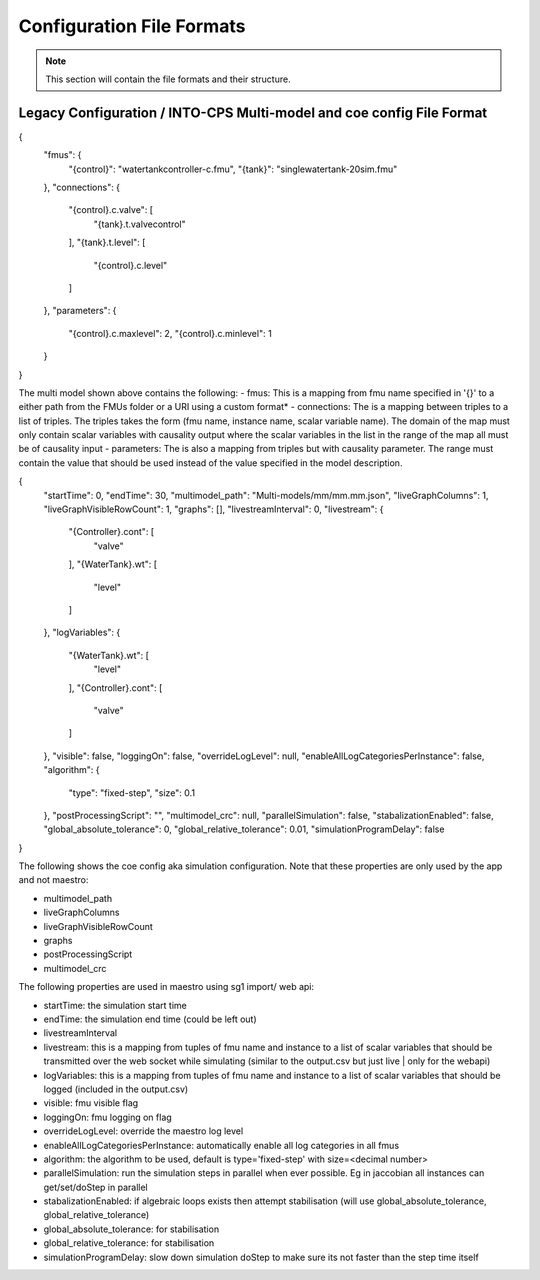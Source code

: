 .. _sec-config_file_formats:

Configuration File Formats
==========================
.. note::
   This section will contain the file formats and their structure.

.. _sec-legacy-config-format:

Legacy Configuration / INTO-CPS Multi-model and coe config File Format
--------------------------------

.. code-block:: json
{
  "fmus": {
    "{control}": "watertankcontroller-c.fmu",
    "{tank}": "singlewatertank-20sim.fmu"
  },
  "connections": {
    "{control}.c.valve": [
      "{tank}.t.valvecontrol"
    ],
    "{tank}.t.level": [
      "{control}.c.level"
    ]
  },
  "parameters": {
    "{control}.c.maxlevel": 2,
    "{control}.c.minlevel": 1
  }
}

The multi model shown above contains the following:
- fmus: This is a mapping from fmu name specified in '{}' to a either path from the FMUs folder or a URI using a custom format*
- connections: The is a mapping between triples to a list of triples. The triples takes the form (fmu name, instance name, scalar variable name). The domain of the map must only contain scalar variables with causality output where the scalar variables in the list in the range of the map all must be of causality input
- parameters: The is also a mapping from triples but with causality parameter. The range must contain the value that should be used instead of the value specified in the model description.

.. code-block:: json
{
  "startTime": 0,
  "endTime": 30,
  "multimodel_path": "Multi-models/mm/mm.mm.json",
  "liveGraphColumns": 1,
  "liveGraphVisibleRowCount": 1,
  "graphs": [],
  "livestreamInterval": 0,
  "livestream": {
    "{Controller}.cont": [
      "valve"
    ],
    "{WaterTank}.wt": [
      "level"
    ]
  },
  "logVariables": {
    "{WaterTank}.wt": [
      "level"
    ],
    "{Controller}.cont": [
      "valve"
    ]
  },
  "visible": false,
  "loggingOn": false,
  "overrideLogLevel": null,
  "enableAllLogCategoriesPerInstance": false,
  "algorithm": {
    "type": "fixed-step",
    "size": 0.1
  },
  "postProcessingScript": "",
  "multimodel_crc": null,
  "parallelSimulation": false,
  "stabalizationEnabled": false,
  "global_absolute_tolerance": 0,
  "global_relative_tolerance": 0.01,
  "simulationProgramDelay": false
}

The following shows the coe config aka simulation configuration. Note that these properties are only used by the app and not maestro:

- multimodel_path
- liveGraphColumns
- liveGraphVisibleRowCount
- graphs
- postProcessingScript
- multimodel_crc

The following properties are used in maestro using sg1 import/ web api:

- startTime: the simulation start time
- endTime: the simulation end time (could be left out)
- livestreamInterval
- livestream: this is a mapping from tuples of fmu name and instance to a list of scalar variables that should be transmitted over the web socket while simulating (similar to the output.csv but just live | only for the webapi)
- logVariables: this is a mapping from tuples of fmu name and instance to a list of scalar variables that should be logged (included in the output.csv)
- visible: fmu visible flag
- loggingOn: fmu logging on flag
- overrideLogLevel: override the maestro log level
- enableAllLogCategoriesPerInstance: automatically enable all log categories in all fmus
- algorithm: the algorithm to be used, default is type='fixed-step' with size=<decimal number>
- parallelSimulation: run the simulation steps in parallel when ever possible. Eg in jaccobian all instances can get/set/doStep in parallel
- stabalizationEnabled: if algebraic loops exists then attempt stabilisation (will use global_absolute_tolerance, global_relative_tolerance)
- global_absolute_tolerance: for stabilisation
- global_relative_tolerance: for stabilisation
- simulationProgramDelay: slow down simulation doStep to make sure its not faster than the step time itself
